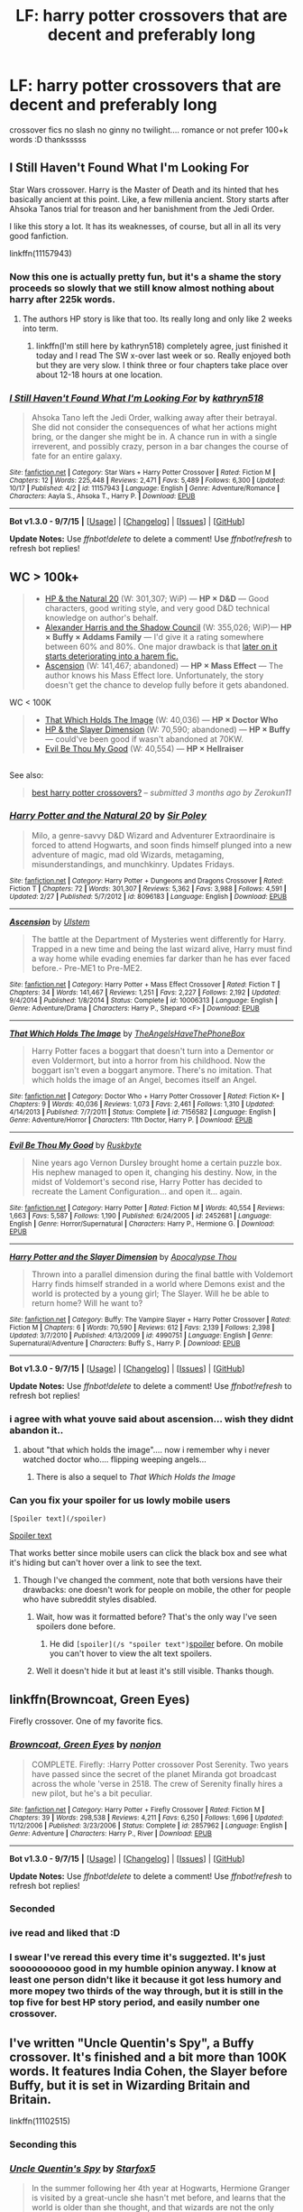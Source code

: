 #+TITLE: LF: harry potter crossovers that are decent and preferably long

* LF: harry potter crossovers that are decent and preferably long
:PROPERTIES:
:Author: HiImRaven
:Score: 15
:DateUnix: 1448197770.0
:DateShort: 2015-Nov-22
:FlairText: Request
:END:
crossover fics no slash no ginny no twilight.... romance or not prefer 100+k words :D thanksssss


** *I Still Haven't Found What I'm Looking For*

Star Wars crossover. Harry is the Master of Death and its hinted that hes basically ancient at this point. Like, a few millenia ancient. Story starts after Ahsoka Tanos trial for treason and her banishment from the Jedi Order.

I like this story a lot. It has its weaknesses, of course, but all in all its very good fanfiction.

linkffn(11157943)
:PROPERTIES:
:Author: UndeadBBQ
:Score: 11
:DateUnix: 1448200326.0
:DateShort: 2015-Nov-22
:END:

*** Now this one is actually pretty fun, but it's a shame the story proceeds so slowly that we still know almost nothing about harry after 225k words.
:PROPERTIES:
:Score: 5
:DateUnix: 1448217151.0
:DateShort: 2015-Nov-22
:END:

**** The authors HP story is like that too. Its really long and only like 2 weeks into term.
:PROPERTIES:
:Author: howtopleaseme
:Score: 2
:DateUnix: 1448227925.0
:DateShort: 2015-Nov-23
:END:

***** linkffn(I'm still here by kathryn518) completely agree, just finished it today and I read The SW x-over last week or so. Really enjoyed both but they are very slow. I think three or four chapters take place over about 12-18 hours at one location.
:PROPERTIES:
:Author: JK2137
:Score: 2
:DateUnix: 1448272846.0
:DateShort: 2015-Nov-23
:END:


*** [[http://www.fanfiction.net/s/11157943/1/][*/I Still Haven't Found What I'm Looking For/*]] by [[https://www.fanfiction.net/u/4404355/kathryn518][/kathryn518/]]

#+begin_quote
  Ahsoka Tano left the Jedi Order, walking away after their betrayal. She did not consider the consequences of what her actions might bring, or the danger she might be in. A chance run in with a single irreverent, and possibly crazy, person in a bar changes the course of fate for an entire galaxy.
#+end_quote

^{/Site/: [[http://www.fanfiction.net/][fanfiction.net]] *|* /Category/: Star Wars + Harry Potter Crossover *|* /Rated/: Fiction M *|* /Chapters/: 12 *|* /Words/: 225,448 *|* /Reviews/: 2,471 *|* /Favs/: 5,489 *|* /Follows/: 6,300 *|* /Updated/: 10/17 *|* /Published/: 4/2 *|* /id/: 11157943 *|* /Language/: English *|* /Genre/: Adventure/Romance *|* /Characters/: Aayla S., Ahsoka T., Harry P. *|* /Download/: [[http://www.p0ody-files.com/ff_to_ebook/mobile/makeEpub.php?id=11157943][EPUB]]}

--------------

*Bot v1.3.0 - 9/7/15* *|* [[[https://github.com/tusing/reddit-ffn-bot/wiki/Usage][Usage]]] | [[[https://github.com/tusing/reddit-ffn-bot/wiki/Changelog][Changelog]]] | [[[https://github.com/tusing/reddit-ffn-bot/issues/][Issues]]] | [[[https://github.com/tusing/reddit-ffn-bot/][GitHub]]]

*Update Notes:* Use /ffnbot!delete/ to delete a comment! Use /ffnbot!refresh/ to refresh bot replies!
:PROPERTIES:
:Author: FanfictionBot
:Score: 1
:DateUnix: 1448200387.0
:DateShort: 2015-Nov-22
:END:


** WC > 100k+

#+begin_quote

  - [[https://www.fanfiction.net/s/8096183/1/Harry-Potter-and-the-Natural-20][HP & the Natural 20]] (W: 301,307; WiP) --- *HP × D&D* --- Good characters, good writing style, and very good D&D technical knowledge on author's behalf.
  - [[http://fanfiction.tenhawkpresents.com/viewstory.php?sid=35][Alexander Harris and the Shadow Council]] (W: 355,026; WiP)--- *HP × Buffy × Addams Family* --- I'd give it a rating somewhere between 60% and 80%. One major drawback is that [[/spoiler][later on it starts deteriorating into a harem fic.]]
  - [[https://www.fanfiction.net/s/10006313/1/Ascension][Ascension]] (W: 141,467; abandoned) --- *HP × Mass Effect* --- The author knows his Mass Effect lore. Unfortunately, the story doesn't get the chance to develop fully before it gets abandoned.
#+end_quote

WC < 100K

#+begin_quote

  - [[https://www.fanfiction.net/s/7156582/1/That-Which-Holds-The-Image][That Which Holds The Image]] (W: 40,036) --- *HP × Doctor Who*
  - [[https://www.fanfiction.net/s/4990751/1/Harry-Potter-and-the-Slayer-Dimension][HP & the Slayer Dimension]] (W: 70,590; abandoned) --- *HP × Buffy* --- could've been good if wasn't abandoned at 70KW.
  - [[https://www.fanfiction.net/s/2452681/1/Evil-Be-Thou-My-Good][Evil Be Thou My Good]] (W: 40,554) --- *HP × Hellraiser*
#+end_quote

** 
   :PROPERTIES:
   :CUSTOM_ID: section
   :END:
See also:

#+begin_quote
  [[https://www.reddit.com/r/HPfanfiction/comments/3flxha/best_harry_potter_crossovers/][best harry potter crossovers?]] -- /submitted 3 months ago by Zerokun11/
#+end_quote
:PROPERTIES:
:Author: OutOfNiceUsernames
:Score: 7
:DateUnix: 1448221934.0
:DateShort: 2015-Nov-22
:END:

*** [[http://www.fanfiction.net/s/8096183/1/][*/Harry Potter and the Natural 20/*]] by [[https://www.fanfiction.net/u/3989854/Sir-Poley][/Sir Poley/]]

#+begin_quote
  Milo, a genre-savvy D&D Wizard and Adventurer Extraordinaire is forced to attend Hogwarts, and soon finds himself plunged into a new adventure of magic, mad old Wizards, metagaming, misunderstandings, and munchkinry. Updates Fridays.
#+end_quote

^{/Site/: [[http://www.fanfiction.net/][fanfiction.net]] *|* /Category/: Harry Potter + Dungeons and Dragons Crossover *|* /Rated/: Fiction T *|* /Chapters/: 72 *|* /Words/: 301,307 *|* /Reviews/: 5,362 *|* /Favs/: 3,988 *|* /Follows/: 4,591 *|* /Updated/: 2/27 *|* /Published/: 5/7/2012 *|* /id/: 8096183 *|* /Language/: English *|* /Download/: [[http://www.p0ody-files.com/ff_to_ebook/mobile/makeEpub.php?id=8096183][EPUB]]}

--------------

[[http://www.fanfiction.net/s/10006313/1/][*/Ascension/*]] by [[https://www.fanfiction.net/u/4791384/Ulstem][/Ulstem/]]

#+begin_quote
  The battle at the Department of Mysteries went differently for Harry. Trapped in a new time and being the last wizard alive, Harry must find a way home while evading enemies far darker than he has ever faced before.- Pre-ME1 to Pre-ME2.
#+end_quote

^{/Site/: [[http://www.fanfiction.net/][fanfiction.net]] *|* /Category/: Harry Potter + Mass Effect Crossover *|* /Rated/: Fiction T *|* /Chapters/: 34 *|* /Words/: 141,467 *|* /Reviews/: 1,251 *|* /Favs/: 2,227 *|* /Follows/: 2,192 *|* /Updated/: 9/4/2014 *|* /Published/: 1/8/2014 *|* /Status/: Complete *|* /id/: 10006313 *|* /Language/: English *|* /Genre/: Adventure/Drama *|* /Characters/: Harry P., Shepard <F> *|* /Download/: [[http://www.p0ody-files.com/ff_to_ebook/mobile/makeEpub.php?id=10006313][EPUB]]}

--------------

[[http://www.fanfiction.net/s/7156582/1/][*/That Which Holds The Image/*]] by [[https://www.fanfiction.net/u/1981006/TheAngelsHaveThePhoneBox][/TheAngelsHaveThePhoneBox/]]

#+begin_quote
  Harry Potter faces a boggart that doesn't turn into a Dementor or even Voldermort, but into a horror from his childhood. Now the boggart isn't even a boggart anymore. There's no imitation. That which holds the image of an Angel, becomes itself an Angel.
#+end_quote

^{/Site/: [[http://www.fanfiction.net/][fanfiction.net]] *|* /Category/: Doctor Who + Harry Potter Crossover *|* /Rated/: Fiction K+ *|* /Chapters/: 9 *|* /Words/: 40,036 *|* /Reviews/: 1,073 *|* /Favs/: 2,461 *|* /Follows/: 1,310 *|* /Updated/: 4/14/2013 *|* /Published/: 7/7/2011 *|* /Status/: Complete *|* /id/: 7156582 *|* /Language/: English *|* /Genre/: Adventure/Horror *|* /Characters/: 11th Doctor, Harry P. *|* /Download/: [[http://www.p0ody-files.com/ff_to_ebook/mobile/makeEpub.php?id=7156582][EPUB]]}

--------------

[[http://www.fanfiction.net/s/2452681/1/][*/Evil Be Thou My Good/*]] by [[https://www.fanfiction.net/u/226550/Ruskbyte][/Ruskbyte/]]

#+begin_quote
  Nine years ago Vernon Dursley brought home a certain puzzle box. His nephew managed to open it, changing his destiny. Now, in the midst of Voldemort's second rise, Harry Potter has decided to recreate the Lament Configuration... and open it... again.
#+end_quote

^{/Site/: [[http://www.fanfiction.net/][fanfiction.net]] *|* /Category/: Harry Potter *|* /Rated/: Fiction M *|* /Words/: 40,554 *|* /Reviews/: 1,663 *|* /Favs/: 5,587 *|* /Follows/: 1,190 *|* /Published/: 6/24/2005 *|* /id/: 2452681 *|* /Language/: English *|* /Genre/: Horror/Supernatural *|* /Characters/: Harry P., Hermione G. *|* /Download/: [[http://www.p0ody-files.com/ff_to_ebook/mobile/makeEpub.php?id=2452681][EPUB]]}

--------------

[[http://www.fanfiction.net/s/4990751/1/][*/Harry Potter and the Slayer Dimension/*]] by [[https://www.fanfiction.net/u/1358810/Apocalypse-Thou][/Apocalypse Thou/]]

#+begin_quote
  Thrown into a parallel dimension during the final battle with Voldemort Harry finds himself stranded in a world where Demons exist and the world is protected by a young girl; The Slayer. Will he be able to return home? Will he want to?
#+end_quote

^{/Site/: [[http://www.fanfiction.net/][fanfiction.net]] *|* /Category/: Buffy: The Vampire Slayer + Harry Potter Crossover *|* /Rated/: Fiction M *|* /Chapters/: 6 *|* /Words/: 70,590 *|* /Reviews/: 612 *|* /Favs/: 2,139 *|* /Follows/: 2,398 *|* /Updated/: 3/7/2010 *|* /Published/: 4/13/2009 *|* /id/: 4990751 *|* /Language/: English *|* /Genre/: Supernatural/Adventure *|* /Characters/: Buffy S., Harry P. *|* /Download/: [[http://www.p0ody-files.com/ff_to_ebook/mobile/makeEpub.php?id=4990751][EPUB]]}

--------------

*Bot v1.3.0 - 9/7/15* *|* [[[https://github.com/tusing/reddit-ffn-bot/wiki/Usage][Usage]]] | [[[https://github.com/tusing/reddit-ffn-bot/wiki/Changelog][Changelog]]] | [[[https://github.com/tusing/reddit-ffn-bot/issues/][Issues]]] | [[[https://github.com/tusing/reddit-ffn-bot/][GitHub]]]

*Update Notes:* Use /ffnbot!delete/ to delete a comment! Use /ffnbot!refresh/ to refresh bot replies!
:PROPERTIES:
:Author: FanfictionBot
:Score: 3
:DateUnix: 1448221989.0
:DateShort: 2015-Nov-22
:END:


*** i agree with what youve said about ascension... wish they didnt abandon it..
:PROPERTIES:
:Author: HiImRaven
:Score: 1
:DateUnix: 1448254077.0
:DateShort: 2015-Nov-23
:END:

**** about "that which holds the image".... now i remember why i never watched doctor who.... flipping weeping angels...
:PROPERTIES:
:Author: HiImRaven
:Score: 1
:DateUnix: 1448260589.0
:DateShort: 2015-Nov-23
:END:

***** There is also a sequel to /That Which Holds the Image/
:PROPERTIES:
:Score: 1
:DateUnix: 1448296426.0
:DateShort: 2015-Nov-23
:END:


*** Can you fix your spoiler for us lowly mobile users

=[Spoiler text](/spoiler)=

[[/spoiler][Spoiler text]]

That works better since mobile users can click the black box and see what it's hiding but can't hover over a link to see the text.
:PROPERTIES:
:Score: 1
:DateUnix: 1448262628.0
:DateShort: 2015-Nov-23
:END:

**** Though I've changed the comment, note that both versions have their drawbacks: one doesn't work for people on mobile, the other for people who have subreddit styles disabled.
:PROPERTIES:
:Author: OutOfNiceUsernames
:Score: 1
:DateUnix: 1448282811.0
:DateShort: 2015-Nov-23
:END:

***** Wait, how was it formatted before? That's the only way I've seen spoilers done before.
:PROPERTIES:
:Score: 1
:DateUnix: 1448289272.0
:DateShort: 2015-Nov-23
:END:

****** He did =[spoiler](/s "spoiler text")=[[/s][spoiler]] before. On mobile you can't hover to view the alt text spoilers.
:PROPERTIES:
:Score: 2
:DateUnix: 1448295055.0
:DateShort: 2015-Nov-23
:END:


***** Well it doesn't hide it but at least it's still visible. Thanks though.
:PROPERTIES:
:Score: 1
:DateUnix: 1448294237.0
:DateShort: 2015-Nov-23
:END:


** linkffn(Browncoat, Green Eyes)

Firefly crossover. One of my favorite fics.
:PROPERTIES:
:Author: alienking321
:Score: 9
:DateUnix: 1448220868.0
:DateShort: 2015-Nov-22
:END:

*** [[http://www.fanfiction.net/s/2857962/1/][*/Browncoat, Green Eyes/*]] by [[https://www.fanfiction.net/u/649528/nonjon][/nonjon/]]

#+begin_quote
  COMPLETE. Firefly: :Harry Potter crossover Post Serenity. Two years have passed since the secret of the planet Miranda got broadcast across the whole 'verse in 2518. The crew of Serenity finally hires a new pilot, but he's a bit peculiar.
#+end_quote

^{/Site/: [[http://www.fanfiction.net/][fanfiction.net]] *|* /Category/: Harry Potter + Firefly Crossover *|* /Rated/: Fiction M *|* /Chapters/: 39 *|* /Words/: 298,538 *|* /Reviews/: 4,211 *|* /Favs/: 6,250 *|* /Follows/: 1,696 *|* /Updated/: 11/12/2006 *|* /Published/: 3/23/2006 *|* /Status/: Complete *|* /id/: 2857962 *|* /Language/: English *|* /Genre/: Adventure *|* /Characters/: Harry P., River *|* /Download/: [[http://www.p0ody-files.com/ff_to_ebook/mobile/makeEpub.php?id=2857962][EPUB]]}

--------------

*Bot v1.3.0 - 9/7/15* *|* [[[https://github.com/tusing/reddit-ffn-bot/wiki/Usage][Usage]]] | [[[https://github.com/tusing/reddit-ffn-bot/wiki/Changelog][Changelog]]] | [[[https://github.com/tusing/reddit-ffn-bot/issues/][Issues]]] | [[[https://github.com/tusing/reddit-ffn-bot/][GitHub]]]

*Update Notes:* Use /ffnbot!delete/ to delete a comment! Use /ffnbot!refresh/ to refresh bot replies!
:PROPERTIES:
:Author: FanfictionBot
:Score: 4
:DateUnix: 1448220883.0
:DateShort: 2015-Nov-22
:END:


*** Seconded
:PROPERTIES:
:Author: JustRuss79
:Score: 1
:DateUnix: 1448239413.0
:DateShort: 2015-Nov-23
:END:


*** ive read and liked that :D
:PROPERTIES:
:Author: HiImRaven
:Score: 1
:DateUnix: 1448254116.0
:DateShort: 2015-Nov-23
:END:


*** I swear I've reread this every time it's suggezted. It's just soooooooooo good in my humble opinion anyway. I know at least one person didn't like it because it got less humory and more mopey two thirds of the way through, but it is still in the top five for best HP story period, and easily number one crossover.
:PROPERTIES:
:Score: 1
:DateUnix: 1448262301.0
:DateShort: 2015-Nov-23
:END:


** I've written "Uncle Quentin's Spy", a Buffy crossover. It's finished and a bit more than 100K words. It features India Cohen, the Slayer before Buffy, but it is set in Wizarding Britain and Britain.

linkffn(11102515)
:PROPERTIES:
:Author: Starfox5
:Score: 3
:DateUnix: 1448229846.0
:DateShort: 2015-Nov-23
:END:

*** Seconding this
:PROPERTIES:
:Score: 2
:DateUnix: 1448296632.0
:DateShort: 2015-Nov-23
:END:


*** [[http://www.fanfiction.net/s/11102515/1/][*/Uncle Quentin's Spy/*]] by [[https://www.fanfiction.net/u/2548648/Starfox5][/Starfox5/]]

#+begin_quote
  In the summer following her 4th year at Hogwarts, Hermione Granger is visited by a great-uncle she hasn't met before, and learns that the world is older than she thought, and that wizards are not the only ones fighting the forces of Darkness.
#+end_quote

^{/Site/: [[http://www.fanfiction.net/][fanfiction.net]] *|* /Category/: Harry Potter + Buffy: The Vampire Slayer Crossover *|* /Rated/: Fiction T *|* /Chapters/: 20 *|* /Words/: 112,120 *|* /Reviews/: 210 *|* /Favs/: 246 *|* /Follows/: 312 *|* /Updated/: 7/25 *|* /Published/: 3/9 *|* /Status/: Complete *|* /id/: 11102515 *|* /Language/: English *|* /Genre/: Adventure/Romance *|* /Characters/: <Harry P., Hermione G.> Q. Travers, Albus D. *|* /Download/: [[http://www.p0ody-files.com/ff_to_ebook/mobile/makeEpub.php?id=11102515][EPUB]]}

--------------

*Bot v1.3.0 - 9/7/15* *|* [[[https://github.com/tusing/reddit-ffn-bot/wiki/Usage][Usage]]] | [[[https://github.com/tusing/reddit-ffn-bot/wiki/Changelog][Changelog]]] | [[[https://github.com/tusing/reddit-ffn-bot/issues/][Issues]]] | [[[https://github.com/tusing/reddit-ffn-bot/][GitHub]]]

*Update Notes:* Use /ffnbot!delete/ to delete a comment! Use /ffnbot!refresh/ to refresh bot replies!
:PROPERTIES:
:Author: FanfictionBot
:Score: 1
:DateUnix: 1448229916.0
:DateShort: 2015-Nov-23
:END:


** linkffn(Doeskin by chicaalterego). A Harry Potter/Naruto crossover with a hilarious premise.
:PROPERTIES:
:Author: __Pers
:Score: 3
:DateUnix: 1448289883.0
:DateShort: 2015-Nov-23
:END:

*** [[http://www.fanfiction.net/s/11030096/1/][*/Doeskin/*]] by [[https://www.fanfiction.net/u/2949900/chicaalterego][/chicaalterego/]]

#+begin_quote
  After reading the tale of the hallows Harry should have known Death was petty. Now the "Master of Death" was to be reborn in an exiting world of ninja as a Nara deer. 'Death can't harm its master' his bloody arse
#+end_quote

^{/Site/: [[http://www.fanfiction.net/][fanfiction.net]] *|* /Category/: Harry Potter + Naruto Crossover *|* /Rated/: Fiction K+ *|* /Chapters/: 7 *|* /Words/: 24,022 *|* /Reviews/: 512 *|* /Favs/: 1,457 *|* /Follows/: 1,965 *|* /Updated/: 9/30 *|* /Published/: 2/8 *|* /id/: 11030096 *|* /Language/: English *|* /Genre/: Humor *|* /Characters/: Harry P., Shikamaru N., Yoshino N. *|* /Download/: [[http://www.p0ody-files.com/ff_to_ebook/mobile/makeEpub.php?id=11030096][EPUB]]}

--------------

*Bot v1.3.0 - 9/7/15* *|* [[[https://github.com/tusing/reddit-ffn-bot/wiki/Usage][Usage]]] | [[[https://github.com/tusing/reddit-ffn-bot/wiki/Changelog][Changelog]]] | [[[https://github.com/tusing/reddit-ffn-bot/issues/][Issues]]] | [[[https://github.com/tusing/reddit-ffn-bot/][GitHub]]]

*Update Notes:* Use /ffnbot!delete/ to delete a comment! Use /ffnbot!refresh/ to refresh bot replies!
:PROPERTIES:
:Author: FanfictionBot
:Score: 1
:DateUnix: 1448289921.0
:DateShort: 2015-Nov-23
:END:


*** It's a fun story, shame the author hasn't updated in a while.
:PROPERTIES:
:Author: -Oc-
:Score: 1
:DateUnix: 1448304210.0
:DateShort: 2015-Nov-23
:END:


** linkffn(A Study in Magic)

Sherlock (BBC series) crossover. The Dursleys are killed in a terrorist attack, and Sherlock and Wattson adopted Harry.
:PROPERTIES:
:Author: SiSkEr
:Score: 5
:DateUnix: 1448218746.0
:DateShort: 2015-Nov-22
:END:

*** I second this. Love this one. Has a sequel in progress.
:PROPERTIES:
:Author: mchav1wx
:Score: 3
:DateUnix: 1448219627.0
:DateShort: 2015-Nov-22
:END:

**** Yes, but the sequel is very slow coming ):
:PROPERTIES:
:Author: SiSkEr
:Score: 3
:DateUnix: 1448221008.0
:DateShort: 2015-Nov-22
:END:


*** [[http://www.fanfiction.net/s/7578572/1/][*/A Study in Magic/*]] by [[https://www.fanfiction.net/u/275758/Books-of-Change][/Books of Change/]]

#+begin_quote
  When Professor McGonagall went to visit Harry Watson, son of Mr. Sherlock Holmes and Dr. Watson, to deliver his Hogwarts letter, she was in the mindset of performing a familiar if stressful annual routine. Consequently she was unprepared for the shock of finding the cause behind Harry Potter's disappearance. BBC Sherlock HP crossover AU
#+end_quote

^{/Site/: [[http://www.fanfiction.net/][fanfiction.net]] *|* /Category/: Harry Potter + Sherlock Crossover *|* /Rated/: Fiction T *|* /Chapters/: 82 *|* /Words/: 516,000 *|* /Reviews/: 4,665 *|* /Favs/: 4,904 *|* /Follows/: 4,386 *|* /Updated/: 3/28/2014 *|* /Published/: 11/24/2011 *|* /Status/: Complete *|* /id/: 7578572 *|* /Language/: English *|* /Genre/: Family *|* /Characters/: Harry P., Sherlock H., John W. *|* /Download/: [[http://www.p0ody-files.com/ff_to_ebook/mobile/makeEpub.php?id=7578572][EPUB]]}

--------------

*Bot v1.3.0 - 9/7/15* *|* [[[https://github.com/tusing/reddit-ffn-bot/wiki/Usage][Usage]]] | [[[https://github.com/tusing/reddit-ffn-bot/wiki/Changelog][Changelog]]] | [[[https://github.com/tusing/reddit-ffn-bot/issues/][Issues]]] | [[[https://github.com/tusing/reddit-ffn-bot/][GitHub]]]

*Update Notes:* Use /ffnbot!delete/ to delete a comment! Use /ffnbot!refresh/ to refresh bot replies!
:PROPERTIES:
:Author: FanfictionBot
:Score: 3
:DateUnix: 1448218872.0
:DateShort: 2015-Nov-22
:END:


*** I love this fic, but I'm not sure how I feel about some of the OC's...
:PROPERTIES:
:Author: serenehime
:Score: 1
:DateUnix: 1448256633.0
:DateShort: 2015-Nov-23
:END:

**** Have you checked out [[http://ishtar.fanficauthors.net/The_Case_of_the_Missing_Wizard/index/][The Case of the Missing Wizard by Ishtar]]?
:PROPERTIES:
:Score: 1
:DateUnix: 1448296513.0
:DateShort: 2015-Nov-23
:END:

***** Haven't yet! :) Sounds promising, will add it to my queue. Thanks!
:PROPERTIES:
:Author: serenehime
:Score: 1
:DateUnix: 1448427871.0
:DateShort: 2015-Nov-25
:END:


*** Would general knowledge of Sherlock Homes suffice (AKA the original books) or would I have to watch the BBC series to get all the references/characters/events/etc?
:PROPERTIES:
:Author: WizardBrownbeard
:Score: 1
:DateUnix: 1448366814.0
:DateShort: 2015-Nov-24
:END:

**** You would have to watch the BBC series to get all the references, but it might still be a good read anyway.
:PROPERTIES:
:Author: SiSkEr
:Score: 1
:DateUnix: 1448381187.0
:DateShort: 2015-Nov-24
:END:


** linkffn(Broken Chains by Darth Marrs)

This meets all of your criteria (no slash, Ginny, length, etc), but I feel a warning is necessary regarding the OOC-ness of Harry & Hermione. Harry is a Sith Lord whose only weakness is something he hasn't tried yet, Hermione is 'naturally' Dark because of /course/ she is, and Luna saves them both from their more savage instincts because the author wanted Lunar Harmony. The storytelling is above average, but it's full of OCs masquerading as canon characters.
:PROPERTIES:
:Author: MacsenWledig
:Score: 4
:DateUnix: 1448216753.0
:DateShort: 2015-Nov-22
:END:

*** [[http://www.fanfiction.net/s/7718942/1/][*/Broken Chains/*]] by [[https://www.fanfiction.net/u/1229909/Darth-Marrs][/Darth Marrs/]]

#+begin_quote
  When Harry fell through the Veil of Death, that should have been the end of the story. But 40 days later he returned with a power never seen before, and a darkness in him that made both the dark and light fear him. H/HR/LL. Rated M.
#+end_quote

^{/Site/: [[http://www.fanfiction.net/][fanfiction.net]] *|* /Category/: Star Wars + Harry Potter Crossover *|* /Rated/: Fiction M *|* /Chapters/: 38 *|* /Words/: 156,346 *|* /Reviews/: 2,904 *|* /Favs/: 3,278 *|* /Follows/: 2,298 *|* /Updated/: 10/27/2012 *|* /Published/: 1/7/2012 *|* /Status/: Complete *|* /id/: 7718942 *|* /Language/: English *|* /Genre/: Drama/Fantasy *|* /Download/: [[http://www.p0ody-files.com/ff_to_ebook/mobile/makeEpub.php?id=7718942][EPUB]]}

--------------

*Bot v1.3.0 - 9/7/15* *|* [[[https://github.com/tusing/reddit-ffn-bot/wiki/Usage][Usage]]] | [[[https://github.com/tusing/reddit-ffn-bot/wiki/Changelog][Changelog]]] | [[[https://github.com/tusing/reddit-ffn-bot/issues/][Issues]]] | [[[https://github.com/tusing/reddit-ffn-bot/][GitHub]]]

*Update Notes:* Use /ffnbot!delete/ to delete a comment! Use /ffnbot!refresh/ to refresh bot replies!
:PROPERTIES:
:Author: FanfictionBot
:Score: 1
:DateUnix: 1448216822.0
:DateShort: 2015-Nov-22
:END:


** linkffn(9510186) One of my favourites.
:PROPERTIES:
:Author: srivve
:Score: 2
:DateUnix: 1448268608.0
:DateShort: 2015-Nov-23
:END:

*** ffnbot!refresh
:PROPERTIES:
:Author: HiImRaven
:Score: 2
:DateUnix: 1448724760.0
:DateShort: 2015-Nov-28
:END:

**** linkffn(Terminal Justice by Espadaoscura)
:PROPERTIES:
:Author: srivve
:Score: 1
:DateUnix: 1449569947.0
:DateShort: 2015-Dec-08
:END:

***** [[http://www.fanfiction.net/s/9510186/1/][*/Terminal Justice/*]] by [[https://www.fanfiction.net/u/2323606/Espadaoscura][/Espadaoscura/]]

#+begin_quote
  Third part of the Mr Black story "Make A Wish" by "Rorschach's Blot". I don't own this, it is all done by "Overkill A.K.A Irrational Intelligence" and whoever helped. I'm putting this up here because it deserves to be. I don't own Harry Potter or Justice League or this.
#+end_quote

^{/Site/: [[http://www.fanfiction.net/][fanfiction.net]] *|* /Category/: Harry Potter + Justice League Crossover *|* /Rated/: Fiction M *|* /Chapters/: 18 *|* /Words/: 232,447 *|* /Reviews/: 129 *|* /Favs/: 1,445 *|* /Follows/: 662 *|* /Published/: 7/20/2013 *|* /Status/: Complete *|* /id/: 9510186 *|* /Language/: English *|* /Genre/: Adventure/Humor *|* /Characters/: <Harry P., Linda L./Kara Zor-El/Supergirl> *|* /Download/: [[http://www.p0ody-files.com/ff_to_ebook/mobile/makeEpub.php?id=9510186][EPUB]]}

--------------

*Bot v1.3.0 - 9/7/15* *|* [[[https://github.com/tusing/reddit-ffn-bot/wiki/Usage][Usage]]] | [[[https://github.com/tusing/reddit-ffn-bot/wiki/Changelog][Changelog]]] | [[[https://github.com/tusing/reddit-ffn-bot/issues/][Issues]]] | [[[https://github.com/tusing/reddit-ffn-bot/][GitHub]]]

*Update Notes:* Use /ffnbot!delete/ to delete a comment! Use /ffnbot!refresh/ to refresh bot replies!
:PROPERTIES:
:Author: FanfictionBot
:Score: 2
:DateUnix: 1449569992.0
:DateShort: 2015-Dec-08
:END:


*** u/srivve:
#+begin_quote
  linkffn(9510186)
#+end_quote

linkffn(9510186)
:PROPERTIES:
:Author: srivve
:Score: 1
:DateUnix: 1449569793.0
:DateShort: 2015-Dec-08
:END:

**** [[http://www.fanfiction.net/s/9510186/1/][*/Terminal Justice/*]] by [[https://www.fanfiction.net/u/2323606/Espadaoscura][/Espadaoscura/]]

#+begin_quote
  Third part of the Mr Black story "Make A Wish" by "Rorschach's Blot". I don't own this, it is all done by "Overkill A.K.A Irrational Intelligence" and whoever helped. I'm putting this up here because it deserves to be. I don't own Harry Potter or Justice League or this.
#+end_quote

^{/Site/: [[http://www.fanfiction.net/][fanfiction.net]] *|* /Category/: Harry Potter + Justice League Crossover *|* /Rated/: Fiction M *|* /Chapters/: 18 *|* /Words/: 232,447 *|* /Reviews/: 129 *|* /Favs/: 1,445 *|* /Follows/: 662 *|* /Published/: 7/20/2013 *|* /Status/: Complete *|* /id/: 9510186 *|* /Language/: English *|* /Genre/: Adventure/Humor *|* /Characters/: <Harry P., Linda L./Kara Zor-El/Supergirl> *|* /Download/: [[http://www.p0ody-files.com/ff_to_ebook/mobile/makeEpub.php?id=9510186][EPUB]]}

--------------

*Bot v1.3.0 - 9/7/15* *|* [[[https://github.com/tusing/reddit-ffn-bot/wiki/Usage][Usage]]] | [[[https://github.com/tusing/reddit-ffn-bot/wiki/Changelog][Changelog]]] | [[[https://github.com/tusing/reddit-ffn-bot/issues/][Issues]]] | [[[https://github.com/tusing/reddit-ffn-bot/][GitHub]]]

*Update Notes:* Use /ffnbot!delete/ to delete a comment! Use /ffnbot!refresh/ to refresh bot replies!
:PROPERTIES:
:Author: FanfictionBot
:Score: 1
:DateUnix: 1449569851.0
:DateShort: 2015-Dec-08
:END:


** Linkffn(Harry Potter: Geth)
:PROPERTIES:
:Author: PM_Your_Nail_Polish
:Score: 4
:DateUnix: 1448203665.0
:DateShort: 2015-Nov-22
:END:

*** It's entertaining but the dialogue really really sucks. It's very artificial and designed to drive the plot forward as fast as possible. Harry is also a blatant Gary Stu. All that said I still don't understand what made me keep reading it until the end, so I guess it must have some good parts?
:PROPERTIES:
:Score: 12
:DateUnix: 1448217064.0
:DateShort: 2015-Nov-22
:END:

**** I got about half-way through and had to stop. The stuff he was able to do after dealing with sovereign was just ridiculous. I could have dealt with that, since the story pretty much claims to be little more than a comic power-fantasy, but the poor dialogue along with the incredibly unrealistic progression of the romantic relationships was just too much.
:PROPERTIES:
:Author: BionicLegs
:Score: 1
:DateUnix: 1448257031.0
:DateShort: 2015-Nov-23
:END:


*** [[http://www.fanfiction.net/s/10784770/1/][*/Harry Potter: Geth/*]] by [[https://www.fanfiction.net/u/1282867/mjimeyg][/mjimeyg/]]

#+begin_quote
  During the final battle Harry is hit with a luck spell... but who exactly got lucky? Harry finds himself in the future fighting a new war when all he wants to do is have a nice and easy life. So he decides to have fun instead.
#+end_quote

^{/Site/: [[http://www.fanfiction.net/][fanfiction.net]] *|* /Category/: Harry Potter + Mass Effect Crossover *|* /Rated/: Fiction T *|* /Chapters/: 43 *|* /Words/: 276,717 *|* /Reviews/: 1,818 *|* /Favs/: 3,286 *|* /Follows/: 2,020 *|* /Updated/: 11/19/2014 *|* /Published/: 10/27/2014 *|* /Status/: Complete *|* /id/: 10784770 *|* /Language/: English *|* /Genre/: Humor/Adventure *|* /Characters/: <Tali'Zorah, Harry P.> <Shepard <M>, Ashley W.> *|* /Download/: [[http://www.p0ody-files.com/ff_to_ebook/mobile/makeEpub.php?id=10784770][EPUB]]}

--------------

*Bot v1.3.0 - 9/7/15* *|* [[[https://github.com/tusing/reddit-ffn-bot/wiki/Usage][Usage]]] | [[[https://github.com/tusing/reddit-ffn-bot/wiki/Changelog][Changelog]]] | [[[https://github.com/tusing/reddit-ffn-bot/issues/][Issues]]] | [[[https://github.com/tusing/reddit-ffn-bot/][GitHub]]]

*Update Notes:* Use /ffnbot!delete/ to delete a comment! Use /ffnbot!refresh/ to refresh bot replies!
:PROPERTIES:
:Author: FanfictionBot
:Score: 2
:DateUnix: 1448203725.0
:DateShort: 2015-Nov-22
:END:

**** still haven't gotten around to reading this... probably should soon. thankssss
:PROPERTIES:
:Author: HiImRaven
:Score: 2
:DateUnix: 1448204317.0
:DateShort: 2015-Nov-22
:END:


** linkffn(Child of the Storm) Surprised no one has mentioned this yet. Massive multi-crossover done right. James Potter is Thor.

linkffn(The Observer Effect) TonyxFem!Harry pairing that I adore. No idea when it will update again though. The author wants to finish the story before she posts the rest.

linkffn(To Master The Dark) Harry gets trained by Bane from The Dark Knight.

linkffn(What Happens In Vegas) Fem!Harry goes to Vegas with Tonks and Remus and they predictably get drunk and hook up with the Teen Titans.

linkffn(Stubborn Shadow) While kid!Harry fics generally aren't my favorite, as kid!Harry tends to be useless while everyone else solves problems and coos over him and is generally boring, I suppose I should give this a mention as this kid!Harry is not quite so useless.

Still find it boring though.
:PROPERTIES:
:Author: Averant
:Score: 2
:DateUnix: 1448241373.0
:DateShort: 2015-Nov-23
:END:

*** [[http://www.fanfiction.net/s/9520876/1/][*/To Master The Dark/*]] by [[https://www.fanfiction.net/u/2502737/timefreak][/timefreak/]]

#+begin_quote
  Trained by Bane himself, Harry rises from a boy hiding in a cupboard to an immortal legend. A tale of justice and revenge, idealism and murder, life and death.. Crossover with DC Universe - set after The Dark Knight Trilogy. Involves Magical Britain and Gotham.
#+end_quote

^{/Site/: [[http://www.fanfiction.net/][fanfiction.net]] *|* /Category/: Harry Potter *|* /Rated/: Fiction M *|* /Chapters/: 24 *|* /Words/: 117,738 *|* /Reviews/: 507 *|* /Favs/: 880 *|* /Follows/: 1,076 *|* /Updated/: 7/11 *|* /Published/: 7/23/2013 *|* /id/: 9520876 *|* /Language/: English *|* /Characters/: Harry P. *|* /Download/: [[http://www.p0ody-files.com/ff_to_ebook/mobile/makeEpub.php?id=9520876][EPUB]]}

--------------

[[http://www.fanfiction.net/s/11170638/1/][*/What Happens in Vegas/*]] by [[https://www.fanfiction.net/u/1662450/SomewhereApart][/SomewhereApart/]]

#+begin_quote
  ON HIATUS. Robin and Regina meet one night in Vegas, and wake the next morning to find themselves with little recollection of who each other is, what exactly transpired the night before, and how they ended up with these wedding bands on their fingers. Regina's hopes for a quick and quiet annulment are dashed by the realization their secret wedding was not so secret after all.
#+end_quote

^{/Site/: [[http://www.fanfiction.net/][fanfiction.net]] *|* /Category/: Once Upon a Time *|* /Rated/: Fiction T *|* /Chapters/: 6 *|* /Words/: 52,951 *|* /Reviews/: 235 *|* /Favs/: 260 *|* /Follows/: 435 *|* /Updated/: 9/8 *|* /Published/: 4/7 *|* /id/: 11170638 *|* /Language/: English *|* /Genre/: Romance/Humor *|* /Characters/: <Regina M./The Evil Queen, Robin Hood> *|* /Download/: [[http://www.p0ody-files.com/ff_to_ebook/mobile/makeEpub.php?id=11170638][EPUB]]}

--------------

[[http://www.fanfiction.net/s/10524028/1/][*/The Observer Effect/*]] by [[https://www.fanfiction.net/u/3488069/d1x1lady][/d1x1lady/]]

#+begin_quote
  After Tony Stark outs himself as Iron Man on live television, he acquires a magical stalker in the form of a bored (female) Harry Potter, who has emerged from the Veil of Death in a world without wizards. A cat-and-mouse game ensues when Stark's curiosity drives him to ever-increasing lengths to capture his invisible benefactor, who struggles with maintaining her distance.
#+end_quote

^{/Site/: [[http://www.fanfiction.net/][fanfiction.net]] *|* /Category/: Harry Potter + Avengers Crossover *|* /Rated/: Fiction M *|* /Chapters/: 11 *|* /Words/: 63,853 *|* /Reviews/: 995 *|* /Favs/: 3,895 *|* /Follows/: 4,714 *|* /Updated/: 8/9/2014 *|* /Published/: 7/10/2014 *|* /id/: 10524028 *|* /Language/: English *|* /Genre/: Friendship/Romance *|* /Characters/: Harry P., Iron Man/Tony S. *|* /Download/: [[http://www.p0ody-files.com/ff_to_ebook/mobile/makeEpub.php?id=10524028][EPUB]]}

--------------

[[http://www.fanfiction.net/s/10552343/1/][*/Stubborn Shadow/*]] by [[https://www.fanfiction.net/u/714473/Mrs-InsaneOne][/Mrs.InsaneOne/]]

#+begin_quote
  When Naruto returned to Konoha after spending just over two years on the road training under Jiraiya, he never expected to pick up a living shadow with a mind of his own. No Pairings. De-aged!Harry, MOD!Harry, Strong!Harry, Intuitive!Naruto, Strong!Naruto, & Protective!Naruto
#+end_quote

^{/Site/: [[http://www.fanfiction.net/][fanfiction.net]] *|* /Category/: Harry Potter + Naruto Crossover *|* /Rated/: Fiction T *|* /Chapters/: 30 *|* /Words/: 198,319 *|* /Reviews/: 1,714 *|* /Favs/: 3,576 *|* /Follows/: 4,335 *|* /Updated/: 6/3 *|* /Published/: 7/20/2014 *|* /id/: 10552343 *|* /Language/: English *|* /Genre/: Drama/Family *|* /Characters/: Harry P., Naruto U., Kakashi H., Shikaku N. *|* /Download/: [[http://www.p0ody-files.com/ff_to_ebook/mobile/makeEpub.php?id=10552343][EPUB]]}

--------------

[[http://www.fanfiction.net/s/8897431/1/][*/Child of the Storm/*]] by [[https://www.fanfiction.net/u/2204901/Nimbus-Llewelyn][/Nimbus Llewelyn/]]

#+begin_quote
  New Mexico was not the first time Thor had been a mortal. It was only a refinement of the technique. What if James Potter had been Thor, incarnated as a memoryless newborn? On his death, Odin removed his memories as James, due to grief. In Harry's Third Year, a (mostly) reformed Loki restores them. Harry now has a father, a family and a heritage that is going to change the world.
#+end_quote

^{/Site/: [[http://www.fanfiction.net/][fanfiction.net]] *|* /Category/: Harry Potter + Avengers Crossover *|* /Rated/: Fiction T *|* /Chapters/: 72 *|* /Words/: 712,167 *|* /Reviews/: 6,367 *|* /Favs/: 5,123 *|* /Follows/: 5,765 *|* /Updated/: 11/13 *|* /Published/: 1/11/2013 *|* /id/: 8897431 *|* /Language/: English *|* /Genre/: Adventure/Drama *|* /Characters/: Harry P., Thor *|* /Download/: [[http://www.p0ody-files.com/ff_to_ebook/mobile/makeEpub.php?id=8897431][EPUB]]}

--------------

*Bot v1.3.0 - 9/7/15* *|* [[[https://github.com/tusing/reddit-ffn-bot/wiki/Usage][Usage]]] | [[[https://github.com/tusing/reddit-ffn-bot/wiki/Changelog][Changelog]]] | [[[https://github.com/tusing/reddit-ffn-bot/issues/][Issues]]] | [[[https://github.com/tusing/reddit-ffn-bot/][GitHub]]]

*Update Notes:* Use /ffnbot!delete/ to delete a comment! Use /ffnbot!refresh/ to refresh bot replies!
:PROPERTIES:
:Author: FanfictionBot
:Score: 2
:DateUnix: 1448241452.0
:DateShort: 2015-Nov-23
:END:


*** I think it linked the wrong What Happens in Vegas.
:PROPERTIES:
:Author: Heimdall1342
:Score: 1
:DateUnix: 1448292095.0
:DateShort: 2015-Nov-23
:END:

**** Ah damnit I should have figured. linkffn(What Happens in Vegas by Silently Watches)
:PROPERTIES:
:Author: Averant
:Score: 1
:DateUnix: 1448323956.0
:DateShort: 2015-Nov-24
:END:

***** [[http://www.fanfiction.net/s/10561760/1/][*/What Happens in Vegas/*]] by [[https://www.fanfiction.net/u/4036441/Silently-Watches][/Silently Watches/]]

#+begin_quote
  ...doesn't necessarily STAY there. When two groups travel to Sin City in an attempt to recover from recent events, no one could have predicted the consequences. Bloody Brandy's Vegas Vacation challenge, fem!Harry/Raven, femslash, NOT Tonks/Lupin
#+end_quote

^{/Site/: [[http://www.fanfiction.net/][fanfiction.net]] *|* /Category/: Harry Potter + Teen Titans Crossover *|* /Rated/: Fiction M *|* /Chapters/: 18 *|* /Words/: 112,431 *|* /Reviews/: 1,027 *|* /Favs/: 1,169 *|* /Follows/: 1,174 *|* /Updated/: 4/15 *|* /Published/: 7/23/2014 *|* /Status/: Complete *|* /id/: 10561760 *|* /Language/: English *|* /Genre/: Adventure/Hurt/Comfort *|* /Characters/: <Harry P., Raven> N. Tonks *|* /Download/: [[http://www.p0ody-files.com/ff_to_ebook/mobile/makeEpub.php?id=10561760][EPUB]]}

--------------

*Bot v1.3.0 - 9/7/15* *|* [[[https://github.com/tusing/reddit-ffn-bot/wiki/Usage][Usage]]] | [[[https://github.com/tusing/reddit-ffn-bot/wiki/Changelog][Changelog]]] | [[[https://github.com/tusing/reddit-ffn-bot/issues/][Issues]]] | [[[https://github.com/tusing/reddit-ffn-bot/][GitHub]]]

*Update Notes:* Use /ffnbot!delete/ to delete a comment! Use /ffnbot!refresh/ to refresh bot replies!
:PROPERTIES:
:Author: FanfictionBot
:Score: 1
:DateUnix: 1448323986.0
:DateShort: 2015-Nov-24
:END:


** linkffn(A Third Path to the Future)

A crazy Harry that starts out at F4 but then joins X-Men, or what I have read of it.
:PROPERTIES:
:Author: DarthFarious
:Score: 3
:DateUnix: 1448213606.0
:DateShort: 2015-Nov-22
:END:

*** It starts out quite good, but it slowly descends into Harem wish fullfillment
:PROPERTIES:
:Author: Unkox
:Score: 7
:DateUnix: 1448222719.0
:DateShort: 2015-Nov-22
:END:


*** [[http://www.fanfiction.net/s/9443327/1/][*/A Third Path to the Future/*]] by [[https://www.fanfiction.net/u/4785338/Vimesenthusiast][/Vimesenthusiast/]]

#+begin_quote
  Rescued from the Negative Zone by the Fantastic Four, Harry Potter discovers he is a mutant and decides to take up the cause of equality between mutants and humans (among other causes). How will a dimensionally displaced Harry Potter, one who is extremely intelligent, proactive and not afraid to get his hands dirty effect the marvel universe? Pairings: Harry/Jean/Ororo/others pos.
#+end_quote

^{/Site/: [[http://www.fanfiction.net/][fanfiction.net]] *|* /Category/: Harry Potter + Marvel Crossover *|* /Rated/: Fiction M *|* /Chapters/: 25 *|* /Words/: 1,068,311 *|* /Reviews/: 3,436 *|* /Favs/: 5,044 *|* /Follows/: 4,969 *|* /Updated/: 10/24 *|* /Published/: 6/30/2013 *|* /id/: 9443327 *|* /Language/: English *|* /Genre/: Adventure/Romance *|* /Characters/: Harry P. *|* /Download/: [[http://www.p0ody-files.com/ff_to_ebook/mobile/makeEpub.php?id=9443327][EPUB]]}

--------------

*Bot v1.3.0 - 9/7/15* *|* [[[https://github.com/tusing/reddit-ffn-bot/wiki/Usage][Usage]]] | [[[https://github.com/tusing/reddit-ffn-bot/wiki/Changelog][Changelog]]] | [[[https://github.com/tusing/reddit-ffn-bot/issues/][Issues]]] | [[[https://github.com/tusing/reddit-ffn-bot/][GitHub]]]

*Update Notes:* Use /ffnbot!delete/ to delete a comment! Use /ffnbot!refresh/ to refresh bot replies!
:PROPERTIES:
:Author: FanfictionBot
:Score: 3
:DateUnix: 1448213673.0
:DateShort: 2015-Nov-22
:END:


*** This story is unbelievably dense. It's over a million words in 25 chapters. I stopped reading at around chapter 20 when I missed a chapter and had a ridiculous amount to catch up on. It's just way too slow.

It's also outrageously harem-y.

It's pretty fun, so give it a try. But don't be surprised if you burn out on it.
:PROPERTIES:
:Author: Slindish
:Score: 3
:DateUnix: 1448223725.0
:DateShort: 2015-Nov-22
:END:


** linkffn(Harry Potter and the Master's Ball)

The author's writing each year as a different book, currently on year 4. First 2 books are definitely worth the read. Somehow manages to crossover 2 of the hardest crossover franchises pretty well.
:PROPERTIES:
:Author: shinreimyu
:Score: 1
:DateUnix: 1448339294.0
:DateShort: 2015-Nov-24
:END:

*** [[http://www.fanfiction.net/s/9305868/1/][*/Harry Potter and the Master's Ball/*]] by [[https://www.fanfiction.net/u/464973/Mr-Chaos][/Mr. Chaos/]]

#+begin_quote
  Welcome to the Avalon Region. Here, children go to Hogwarts, the premiere school for inspiring trainers, where they learn how to train Pokemon. This year promises to be special, for Harry Potter, the destroyer of Voldemort, is coming to take his place among the future trainers and begin his Pokemon Journey. Book 1 in the Harry Potter: Pokemon Master series.
#+end_quote

^{/Site/: [[http://www.fanfiction.net/][fanfiction.net]] *|* /Category/: Pokémon + Harry Potter Crossover *|* /Rated/: Fiction K+ *|* /Chapters/: 21 *|* /Words/: 88,119 *|* /Reviews/: 448 *|* /Favs/: 694 *|* /Follows/: 338 *|* /Updated/: 8/18/2013 *|* /Published/: 5/18/2013 *|* /Status/: Complete *|* /id/: 9305868 *|* /Language/: English *|* /Genre/: Adventure *|* /Characters/: Harry P. *|* /Download/: [[http://www.p0ody-files.com/ff_to_ebook/mobile/makeEpub.php?id=9305868][EPUB]]}

--------------

*Bot v1.3.0 - 9/7/15* *|* [[[https://github.com/tusing/reddit-ffn-bot/wiki/Usage][Usage]]] | [[[https://github.com/tusing/reddit-ffn-bot/wiki/Changelog][Changelog]]] | [[[https://github.com/tusing/reddit-ffn-bot/issues/][Issues]]] | [[[https://github.com/tusing/reddit-ffn-bot/][GitHub]]]

*Update Notes:* Use /ffnbot!delete/ to delete a comment! Use /ffnbot!refresh/ to refresh bot replies!
:PROPERTIES:
:Author: FanfictionBot
:Score: 1
:DateUnix: 1448339303.0
:DateShort: 2015-Nov-24
:END:


** Linkffn([[https://www.fanfiction.net/s/7888194/1/When-Two-Worlds-Collide]]) is really good.
:PROPERTIES:
:Author: Meiyouxiangjiao
:Score: 1
:DateUnix: 1458117074.0
:DateShort: 2016-Mar-16
:END:


** I enjoyed linkffn(Harry Potter and the Key of Dagon). It's fairly straightforward, but very well executed.

Favorite quote:

#+begin_quote
  Dumbledore watched Dawn and Harry carefully. He could see the slight glimmer in her that he had seen that day in the Leaky Cauldron, that he had seen once before, fifty years earlier during a journey through Czechoslovakia. He knew that those blessed with second sight, or mad men could see the Key. He sometimes wondered which category he fell into. Many had accused him of both over the years. He himself wasn't sure.
#+end_quote
:PROPERTIES:
:Author: dspeyer
:Score: 1
:DateUnix: 1448242763.0
:DateShort: 2015-Nov-23
:END:

*** [[http://www.fanfiction.net/s/1469350/1/][*/Harry Potter and the Key of Dagon/*]] by [[https://www.fanfiction.net/u/397973/Don-Sample][/Don Sample/]]

#+begin_quote
  COMPLETE! -- A chance meeting in London leads Dawn into a whole new world she hadn't suspected existed. This story takes place following Chosen and The Order of the Phoenix. (Chapter 2: Lunch has been edited to unfudge Remus Lupin's age.)
#+end_quote

^{/Site/: [[http://www.fanfiction.net/][fanfiction.net]] *|* /Category/: Buffy X-overs *|* /Rated/: Fiction T *|* /Chapters/: 59 *|* /Words/: 187,125 *|* /Reviews/: 514 *|* /Favs/: 402 *|* /Follows/: 76 *|* /Updated/: 1/30/2004 *|* /Published/: 8/9/2003 *|* /Status/: Complete *|* /id/: 1469350 *|* /Language/: English *|* /Download/: [[http://www.p0ody-files.com/ff_to_ebook/mobile/makeEpub.php?id=1469350][EPUB]]}

--------------

*Bot v1.3.0 - 9/7/15* *|* [[[https://github.com/tusing/reddit-ffn-bot/wiki/Usage][Usage]]] | [[[https://github.com/tusing/reddit-ffn-bot/wiki/Changelog][Changelog]]] | [[[https://github.com/tusing/reddit-ffn-bot/issues/][Issues]]] | [[[https://github.com/tusing/reddit-ffn-bot/][GitHub]]]

*Update Notes:* Use /ffnbot!delete/ to delete a comment! Use /ffnbot!refresh/ to refresh bot replies!
:PROPERTIES:
:Author: FanfictionBot
:Score: 1
:DateUnix: 1448242859.0
:DateShort: 2015-Nov-23
:END:


** I have a few saved that where good:

Linkffn(11115934) Linkffn(9512698) Drabbles that eventually all tie into each other. Good if a little all over the place. Linkffn(8250381) Linkffn(8282970)
:PROPERTIES:
:Author: pumpkinah
:Score: 1
:DateUnix: 1448258336.0
:DateShort: 2015-Nov-23
:END:

*** [[http://www.fanfiction.net/s/8250381/1/][*/Forging A King/*]] by [[https://www.fanfiction.net/u/3533063/Lady-Celestial-Star][/Lady Celestial Star/]]

#+begin_quote
  Fifth year, Harry's been banished into a painting by the despicable Umbridge. Now he has to find a way back home, and the only way he can do that, is by finding the scattered jewels of the Wizard's Crown. Can his new-found friends help him, or will being with them end his life and chances of ever getting home? Based more on the LOTR movies than the LOTR books.
#+end_quote

^{/Site/: [[http://www.fanfiction.net/][fanfiction.net]] *|* /Category/: Harry Potter + Lord of the Rings Crossover *|* /Rated/: Fiction T *|* /Chapters/: 58 *|* /Words/: 177,080 *|* /Reviews/: 2,794 *|* /Favs/: 2,884 *|* /Follows/: 2,811 *|* /Updated/: 6/27/2014 *|* /Published/: 6/24/2012 *|* /Status/: Complete *|* /id/: 8250381 *|* /Language/: English *|* /Genre/: Adventure/Hurt/Comfort *|* /Characters/: Harry P., Aragorn *|* /Download/: [[http://www.p0ody-files.com/ff_to_ebook/mobile/makeEpub.php?id=8250381][EPUB]]}

--------------

[[http://www.fanfiction.net/s/11115934/1/][*/The Shadow of Angmar/*]] by [[https://www.fanfiction.net/u/5291694/Steelbadger][/Steelbadger/]]

#+begin_quote
  The Master of Death is a dangerous title; many would claim to hold a position greater than Death. Harry is pulled to Middle-earth by the Witch King of Angmar in an attempt to bring Morgoth back to Arda. A year later Angmar falls and Harry is freed. What will he do with the eternity granted to him? Story begins 1000 years before LotR. Eventual major canon divergence.
#+end_quote

^{/Site/: [[http://www.fanfiction.net/][fanfiction.net]] *|* /Category/: Harry Potter + Lord of the Rings Crossover *|* /Rated/: Fiction M *|* /Chapters/: 8 *|* /Words/: 50,161 *|* /Reviews/: 832 *|* /Favs/: 3,389 *|* /Follows/: 4,448 *|* /Updated/: 10/1 *|* /Published/: 3/15 *|* /id/: 11115934 *|* /Language/: English *|* /Genre/: Adventure *|* /Characters/: Harry P. *|* /Download/: [[http://www.p0ody-files.com/ff_to_ebook/mobile/makeEpub.php?id=11115934][EPUB]]}

--------------

[[http://www.fanfiction.net/s/8282970/1/][*/Harry Potter and the Aftermath/*]] by [[https://www.fanfiction.net/u/2638541/CJaMes12][/CJaMes12/]]

#+begin_quote
  Who can walk away from a title like 'The Master of Death?
#+end_quote

^{/Site/: [[http://www.fanfiction.net/][fanfiction.net]] *|* /Category/: Harry Potter + Avengers Crossover *|* /Rated/: Fiction T *|* /Chapters/: 22 *|* /Words/: 92,726 *|* /Reviews/: 1,244 *|* /Favs/: 4,430 *|* /Follows/: 5,461 *|* /Updated/: 10/29/2014 *|* /Published/: 7/3/2012 *|* /Status/: Complete *|* /id/: 8282970 *|* /Language/: English *|* /Genre/: Adventure/Friendship *|* /Download/: [[http://www.p0ody-files.com/ff_to_ebook/mobile/makeEpub.php?id=8282970][EPUB]]}

--------------

[[http://www.fanfiction.net/s/9512698/1/][*/Master of Death and What it Means/*]] by [[https://www.fanfiction.net/u/4632071/charactersreadthestorysfan][/charactersreadthestorysfan/]]

#+begin_quote
  "Together they make the Deathly Hallows. Together they make one Master of Death." Solemn eyes meet those of his teammates."I am the Master of Death" A series of drabbles in no particular order.
#+end_quote

^{/Site/: [[http://www.fanfiction.net/][fanfiction.net]] *|* /Category/: Harry Potter + Avengers Crossover *|* /Rated/: Fiction T *|* /Chapters/: 15 *|* /Words/: 19,800 *|* /Reviews/: 361 *|* /Favs/: 1,903 *|* /Follows/: 2,388 *|* /Updated/: 9/8 *|* /Published/: 7/20/2013 *|* /id/: 9512698 *|* /Language/: English *|* /Genre/: Hurt/Comfort/Friendship *|* /Characters/: Harry P., Iron Man/Tony S., Thor, Black Widow/Natasha R. *|* /Download/: [[http://www.p0ody-files.com/ff_to_ebook/mobile/makeEpub.php?id=9512698][EPUB]]}

--------------

*Bot v1.3.0 - 9/7/15* *|* [[[https://github.com/tusing/reddit-ffn-bot/wiki/Usage][Usage]]] | [[[https://github.com/tusing/reddit-ffn-bot/wiki/Changelog][Changelog]]] | [[[https://github.com/tusing/reddit-ffn-bot/issues/][Issues]]] | [[[https://github.com/tusing/reddit-ffn-bot/][GitHub]]]

*Update Notes:* Use /ffnbot!delete/ to delete a comment! Use /ffnbot!refresh/ to refresh bot replies!
:PROPERTIES:
:Author: FanfictionBot
:Score: 1
:DateUnix: 1448258367.0
:DateShort: 2015-Nov-23
:END:
